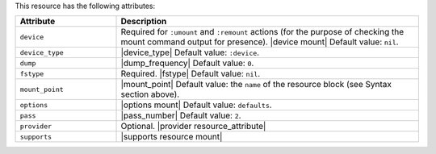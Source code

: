 .. The contents of this file are included in multiple topics.
.. This file should not be changed in a way that hinders its ability to appear in multiple documentation sets.

This resource has the following attributes:

.. list-table::
   :widths: 150 450
   :header-rows: 1

   * - Attribute
     - Description
   * - ``device``
     - Required for ``:umount`` and ``:remount`` actions (for the purpose of checking the mount command output for presence). |device mount| Default value: ``nil``.
   * - ``device_type``
     - |device_type| Default value: ``:device``.
   * - ``dump``
     - |dump_frequency| Default value: ``0``.
   * - ``fstype``
     - Required. |fstype| Default value: ``nil``.
   * - ``mount_point``
     - |mount_point| Default value: the ``name`` of the resource block (see Syntax section above).
   * - ``options``
     - |options mount| Default value: ``defaults``.
   * - ``pass``
     - |pass_number| Default value: ``2``.
   * - ``provider``
     - Optional. |provider resource_attribute|
   * - ``supports``
     - |supports resource mount|
